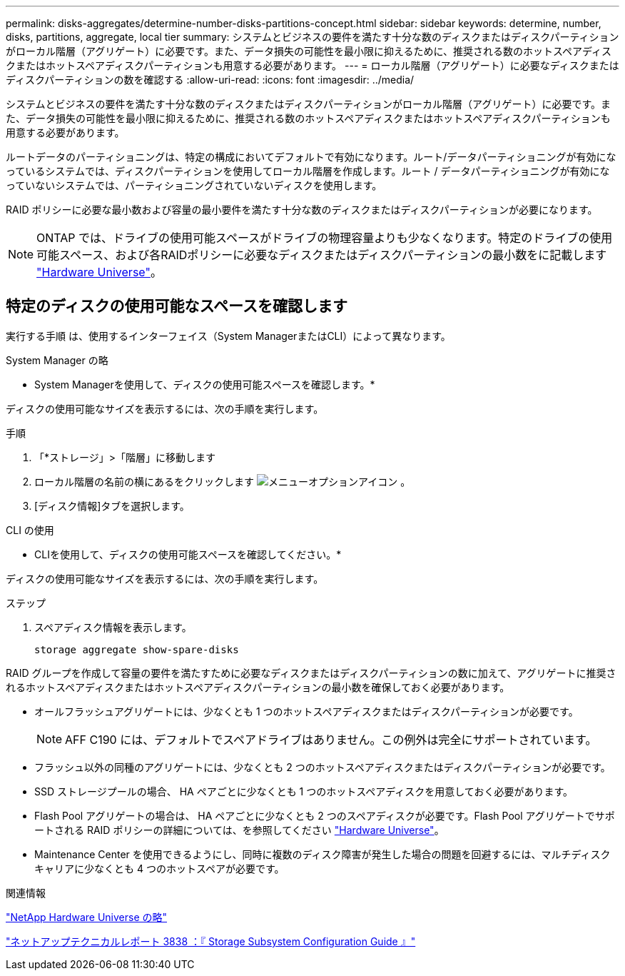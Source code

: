 ---
permalink: disks-aggregates/determine-number-disks-partitions-concept.html 
sidebar: sidebar 
keywords: determine, number, disks, partitions, aggregate, local tier 
summary: システムとビジネスの要件を満たす十分な数のディスクまたはディスクパーティションがローカル階層（アグリゲート）に必要です。また、データ損失の可能性を最小限に抑えるために、推奨される数のホットスペアディスクまたはホットスペアディスクパーティションも用意する必要があります。 
---
= ローカル階層（アグリゲート）に必要なディスクまたはディスクパーティションの数を確認する
:allow-uri-read: 
:icons: font
:imagesdir: ../media/


[role="lead"]
システムとビジネスの要件を満たす十分な数のディスクまたはディスクパーティションがローカル階層（アグリゲート）に必要です。また、データ損失の可能性を最小限に抑えるために、推奨される数のホットスペアディスクまたはホットスペアディスクパーティションも用意する必要があります。

ルートデータのパーティショニングは、特定の構成においてデフォルトで有効になります。ルート/データパーティショニングが有効になっているシステムでは、ディスクパーティションを使用してローカル階層を作成します。ルート / データパーティショニングが有効になっていないシステムでは、パーティショニングされていないディスクを使用します。

RAID ポリシーに必要な最小数および容量の最小要件を満たす十分な数のディスクまたはディスクパーティションが必要になります。

[NOTE]
====
ONTAP では、ドライブの使用可能スペースがドライブの物理容量よりも少なくなります。特定のドライブの使用可能スペース、および各RAIDポリシーに必要なディスクまたはディスクパーティションの最小数をに記載します https://hwu.netapp.com["Hardware Universe"^]。

====


== 特定のディスクの使用可能なスペースを確認します

実行する手順 は、使用するインターフェイス（System ManagerまたはCLI）によって異なります。

[role="tabbed-block"]
====
.System Manager の略
--
* System Managerを使用して、ディスクの使用可能スペースを確認します。*

ディスクの使用可能なサイズを表示するには、次の手順を実行します。

.手順
. 「*ストレージ」>「階層」に移動します
. ローカル階層の名前の横にあるをクリックします image:icon_kabob.gif["メニューオプションアイコン"] 。
. [ディスク情報]タブを選択します。


--
.CLI の使用
--
* CLIを使用して、ディスクの使用可能スペースを確認してください。*

ディスクの使用可能なサイズを表示するには、次の手順を実行します。

.ステップ
. スペアディスク情報を表示します。
+
`storage aggregate show-spare-disks`



--
====
RAID グループを作成して容量の要件を満たすために必要なディスクまたはディスクパーティションの数に加えて、アグリゲートに推奨されるホットスペアディスクまたはホットスペアディスクパーティションの最小数を確保しておく必要があります。

* オールフラッシュアグリゲートには、少なくとも 1 つのホットスペアディスクまたはディスクパーティションが必要です。
+
[NOTE]
====
AFF C190 には、デフォルトでスペアドライブはありません。この例外は完全にサポートされています。

====
* フラッシュ以外の同種のアグリゲートには、少なくとも 2 つのホットスペアディスクまたはディスクパーティションが必要です。
* SSD ストレージプールの場合、 HA ペアごとに少なくとも 1 つのホットスペアディスクを用意しておく必要があります。
* Flash Pool アグリゲートの場合は、 HA ペアごとに少なくとも 2 つのスペアディスクが必要です。Flash Pool アグリゲートでサポートされる RAID ポリシーの詳細については、を参照してください https://hwu.netapp.com["Hardware Universe"^]。
* Maintenance Center を使用できるようにし、同時に複数のディスク障害が発生した場合の問題を回避するには、マルチディスクキャリアに少なくとも 4 つのホットスペアが必要です。


.関連情報
https://hwu.netapp.com["NetApp Hardware Universe の略"^]

https://www.netapp.com/pdf.html?item=/media/19675-tr-3838.pdf["ネットアップテクニカルレポート 3838 ：『 Storage Subsystem Configuration Guide 』"^]
